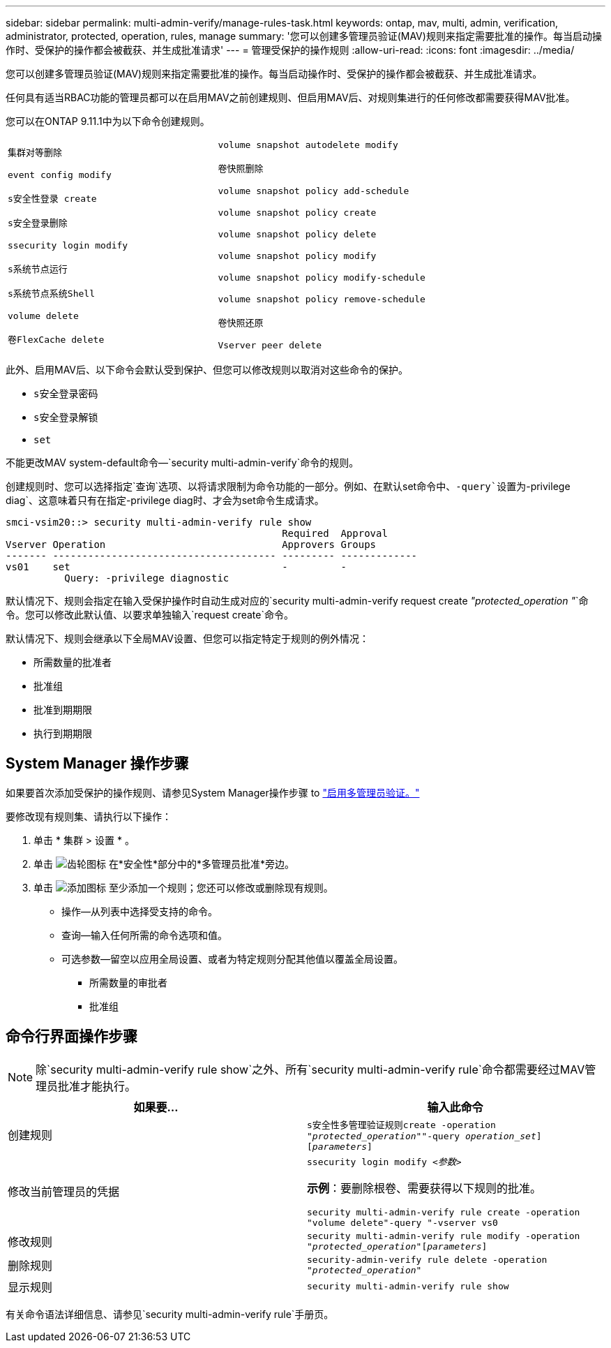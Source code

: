 ---
sidebar: sidebar 
permalink: multi-admin-verify/manage-rules-task.html 
keywords: ontap, mav, multi, admin, verification, administrator, protected, operation, rules, manage 
summary: '您可以创建多管理员验证(MAV)规则来指定需要批准的操作。每当启动操作时、受保护的操作都会被截获、并生成批准请求' 
---
= 管理受保护的操作规则
:allow-uri-read: 
:icons: font
:imagesdir: ../media/


[role="lead"]
您可以创建多管理员验证(MAV)规则来指定需要批准的操作。每当启动操作时、受保护的操作都会被截获、并生成批准请求。

任何具有适当RBAC功能的管理员都可以在启用MAV之前创建规则、但启用MAV后、对规则集进行的任何修改都需要获得MAV批准。

您可以在ONTAP 9.11.1中为以下命令创建规则。

[cols="2*"]
|===


 a| 
`集群对等删除`

`event config modify`

`s安全性登录 create`

`s安全登录删除`

`ssecurity login modify`

`s系统节点运行`

`s系统节点系统Shell`

`volume delete`

`卷FlexCache delete`
 a| 
`volume snapshot autodelete modify`

`卷快照删除`

`volume snapshot policy add-schedule`

`volume snapshot policy create`

`volume snapshot policy delete`

`volume snapshot policy modify`

`volume snapshot policy modify-schedule`

`volume snapshot policy remove-schedule`

`卷快照还原`

`Vserver peer delete`

|===
此外、启用MAV后、以下命令会默认受到保护、但您可以修改规则以取消对这些命令的保护。

* `s安全登录密码`
* `s安全登录解锁`
* `set`


不能更改MAV system-default命令—`security multi-admin-verify`命令的规则。

创建规则时、您可以选择指定`查询`选项、以将请求限制为命令功能的一部分。例如、在默认set命令中、`-query`设置为`-privilege diag`、这意味着只有在指定-privilege diag时、才会为set命令生成请求。

[listing]
----
smci-vsim20::> security multi-admin-verify rule show
                                               Required  Approval
Vserver Operation                              Approvers Groups
------- -------------------------------------- --------- -------------
vs01    set                                    -         -
          Query: -privilege diagnostic
----
默认情况下、规则会指定在输入受保护操作时自动生成对应的`security multi-admin-verify request create _"protected_operation "_`命令。您可以修改此默认值、以要求单独输入`request create`命令。

默认情况下、规则会继承以下全局MAV设置、但您可以指定特定于规则的例外情况：

* 所需数量的批准者
* 批准组
* 批准到期期限
* 执行到期期限




== System Manager 操作步骤

如果要首次添加受保护的操作规则、请参见System Manager操作步骤 to link:enable-disable-task.html#system-manager-procedure["启用多管理员验证。"]

要修改现有规则集、请执行以下操作：

. 单击 * 集群 > 设置 * 。
. 单击 image:icon_gear.gif["齿轮图标"] 在*安全性*部分中的*多管理员批准*旁边。
. 单击 image:icon_add.gif["添加图标"] 至少添加一个规则；您还可以修改或删除现有规则。
+
** 操作—从列表中选择受支持的命令。
** 查询—输入任何所需的命令选项和值。
** 可选参数—留空以应用全局设置、或者为特定规则分配其他值以覆盖全局设置。
+
*** 所需数量的审批者
*** 批准组








== 命令行界面操作步骤


NOTE: 除`security multi-admin-verify rule show`之外、所有`security multi-admin-verify rule`命令都需要经过MAV管理员批准才能执行。

[cols="50,50"]
|===
| 如果要… | 输入此命令 


| 创建规则  a| 
`s安全性多管理验证规则create -operation _"protected_operation"_"-query _operation_set_][_parameters_]`



| 修改当前管理员的凭据  a| 
`ssecurity login modify _<参数>_`

*示例*：要删除根卷、需要获得以下规则的批准。

`security multi-admin-verify rule create -operation "volume delete"-query "-vserver vs0`



| 修改规则  a| 
`security multi-admin-verify rule modify -operation _"protected_operation"_[_parameters_]`



| 删除规则  a| 
`security-admin-verify rule delete -operation _"protected_operation"_`



| 显示规则  a| 
`security multi-admin-verify rule show`

|===
有关命令语法详细信息、请参见`security multi-admin-verify rule`手册页。
